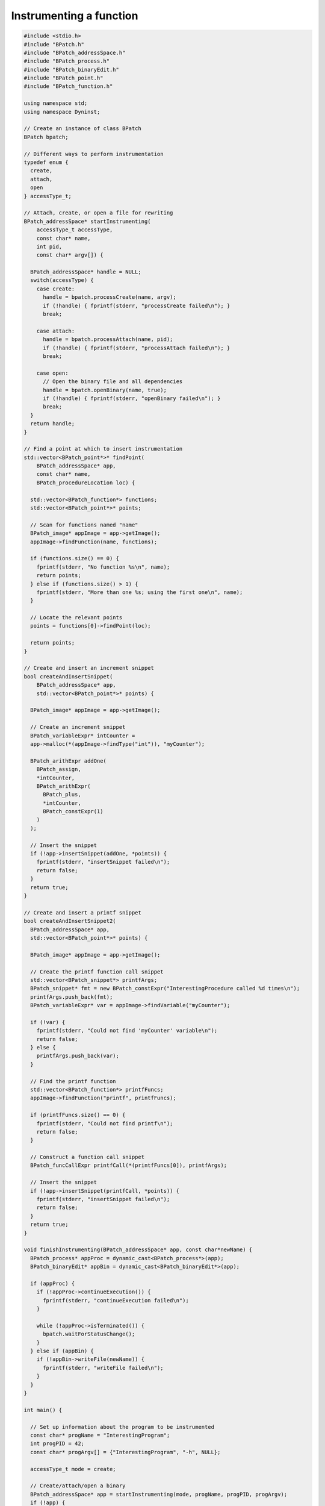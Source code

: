 
========================
Instrumenting a function
========================

.. code-block:: cpp

   #include <stdio.h>
   #include "BPatch.h"
   #include "BPatch_addressSpace.h"
   #include "BPatch_process.h"
   #include "BPatch_binaryEdit.h"
   #include "BPatch_point.h"
   #include "BPatch_function.h"
   
   using namespace std;
   using namespace Dyninst;
   
   // Create an instance of class BPatch
   BPatch bpatch;
   
   // Different ways to perform instrumentation
   typedef enum {
     create,
     attach,
     open
   } accessType_t;
   
   // Attach, create, or open a file for rewriting
   BPatch_addressSpace* startInstrumenting(
       accessType_t accessType,
       const char* name,
       int pid,
       const char* argv[]) {
   
     BPatch_addressSpace* handle = NULL;
     switch(accessType) {
       case create:
         handle = bpatch.processCreate(name, argv);
         if (!handle) { fprintf(stderr, "processCreate failed\n"); }
         break;
   
       case attach:
         handle = bpatch.processAttach(name, pid);
         if (!handle) { fprintf(stderr, "processAttach failed\n"); }
         break;
   
       case open:
         // Open the binary file and all dependencies
         handle = bpatch.openBinary(name, true);
         if (!handle) { fprintf(stderr, "openBinary failed\n"); }
         break;
     }
     return handle;
   }
   
   // Find a point at which to insert instrumentation
   std::vector<BPatch_point*>* findPoint(
       BPatch_addressSpace* app,
       const char* name,
       BPatch_procedureLocation loc) {
   
     std::vector<BPatch_function*> functions;
     std::vector<BPatch_point*>* points;
   
     // Scan for functions named "name"
     BPatch_image* appImage = app->getImage();
     appImage->findFunction(name, functions);
   
     if (functions.size() == 0) {
       fprintf(stderr, "No function %s\n", name);
       return points;
     } else if (functions.size() > 1) {
       fprintf(stderr, "More than one %s; using the first one\n", name);
     }
   
     // Locate the relevant points
     points = functions[0]->findPoint(loc);
     
     return points;
   }
   
   // Create and insert an increment snippet
   bool createAndInsertSnippet(
       BPatch_addressSpace* app,
       std::vector<BPatch_point*>* points) {
   
     BPatch_image* appImage = app->getImage();
   
     // Create an increment snippet
     BPatch_variableExpr* intCounter =
     app->malloc(*(appImage->findType("int")), "myCounter");
   
     BPatch_arithExpr addOne(
       BPatch_assign,
       *intCounter,
       BPatch_arithExpr(
         BPatch_plus,
         *intCounter,
         BPatch_constExpr(1)
       )
     );
   
     // Insert the snippet
     if (!app->insertSnippet(addOne, *points)) {
       fprintf(stderr, "insertSnippet failed\n");
       return false;
     }
     return true;
   }
   
   // Create and insert a printf snippet
   bool createAndInsertSnippet2(
     BPatch_addressSpace* app,
     std::vector<BPatch_point*>* points) {
   
     BPatch_image* appImage = app->getImage();
   
     // Create the printf function call snippet
     std::vector<BPatch_snippet*> printfArgs;
     BPatch_snippet* fmt = new BPatch_constExpr("InterestingProcedure called %d times\n");
     printfArgs.push_back(fmt);
     BPatch_variableExpr* var = appImage->findVariable("myCounter");
   
     if (!var) {
       fprintf(stderr, "Could not find 'myCounter' variable\n");
       return false;
     } else {
       printfArgs.push_back(var);
     }
   
     // Find the printf function
     std::vector<BPatch_function*> printfFuncs;
     appImage->findFunction("printf", printfFuncs);
   
     if (printfFuncs.size() == 0) {
       fprintf(stderr, "Could not find printf\n");
       return false;
     }
   
     // Construct a function call snippet
     BPatch_funcCallExpr printfCall(*(printfFuncs[0]), printfArgs);
   
     // Insert the snippet
     if (!app->insertSnippet(printfCall, *points)) {
       fprintf(stderr, "insertSnippet failed\n");
       return false;
     }
     return true;
   }
   
   void finishInstrumenting(BPatch_addressSpace* app, const char*newName) {
     BPatch_process* appProc = dynamic_cast<BPatch_process*>(app);
     BPatch_binaryEdit* appBin = dynamic_cast<BPatch_binaryEdit*>(app);
     
     if (appProc) {
       if (!appProc->continueExecution()) {
         fprintf(stderr, "continueExecution failed\n");
       }
       
       while (!appProc->isTerminated()) {
         bpatch.waitForStatusChange();
       }
     } else if (appBin) {
       if (!appBin->writeFile(newName)) {
         fprintf(stderr, "writeFile failed\n");
       }
     }
   }
   
   int main() {
   
     // Set up information about the program to be instrumented
     const char* progName = "InterestingProgram";
     int progPID = 42;
     const char* progArgv[] = {"InterestingProgram", "-h", NULL};
   
     accessType_t mode = create;
   
     // Create/attach/open a binary
     BPatch_addressSpace* app = startInstrumenting(mode, progName, progPID, progArgv);
     if (!app) {
       fprintf(stderr, "startInstrumenting failed\n");
       exit(1);
     }
   
     // Find the entry point for function InterestingProcedure
     const char* interestingFuncName = "InterestingProcedure";
     std::vector<BPatch_point*>* entryPoint = findPoint(app, interestingFuncName, BPatch_entry);
     
     if (!entryPoint || entryPoint->size() == 0) {
       fprintf(stderr, "No entry points for %s\n", interestingFuncName);
       exit(1);
     }
   
     // Create and insert instrumentation snippet
     if (!createAndInsertSnippet(app, entryPoint)) {
       fprintf(stderr, "createAndInsertSnippet failed\n");
       exit(1);
     }
   
     // Find the exit point of main
     std::vector<BPatch_point*>* exitPoint = findPoint(app, "main", BPatch_exit);
     if (!exitPoint }} exitPoint->size() == 0) {
       fprintf(stderr, "No exit points for main\n");
       exit(1);
     }
   
     // Create and insert instrumentation snippet 2
     if (!createAndInsertSnippet2(app, exitPoint)) {
     fprintf(stderr, "createAndInsertSnippet2 failed\n");
     exit(1);
     }
   
     // Finish instrumentation
     const char* progName2 = "InterestingProgram-rewritten";
     finishInstrumenting(app, progName2);
   }